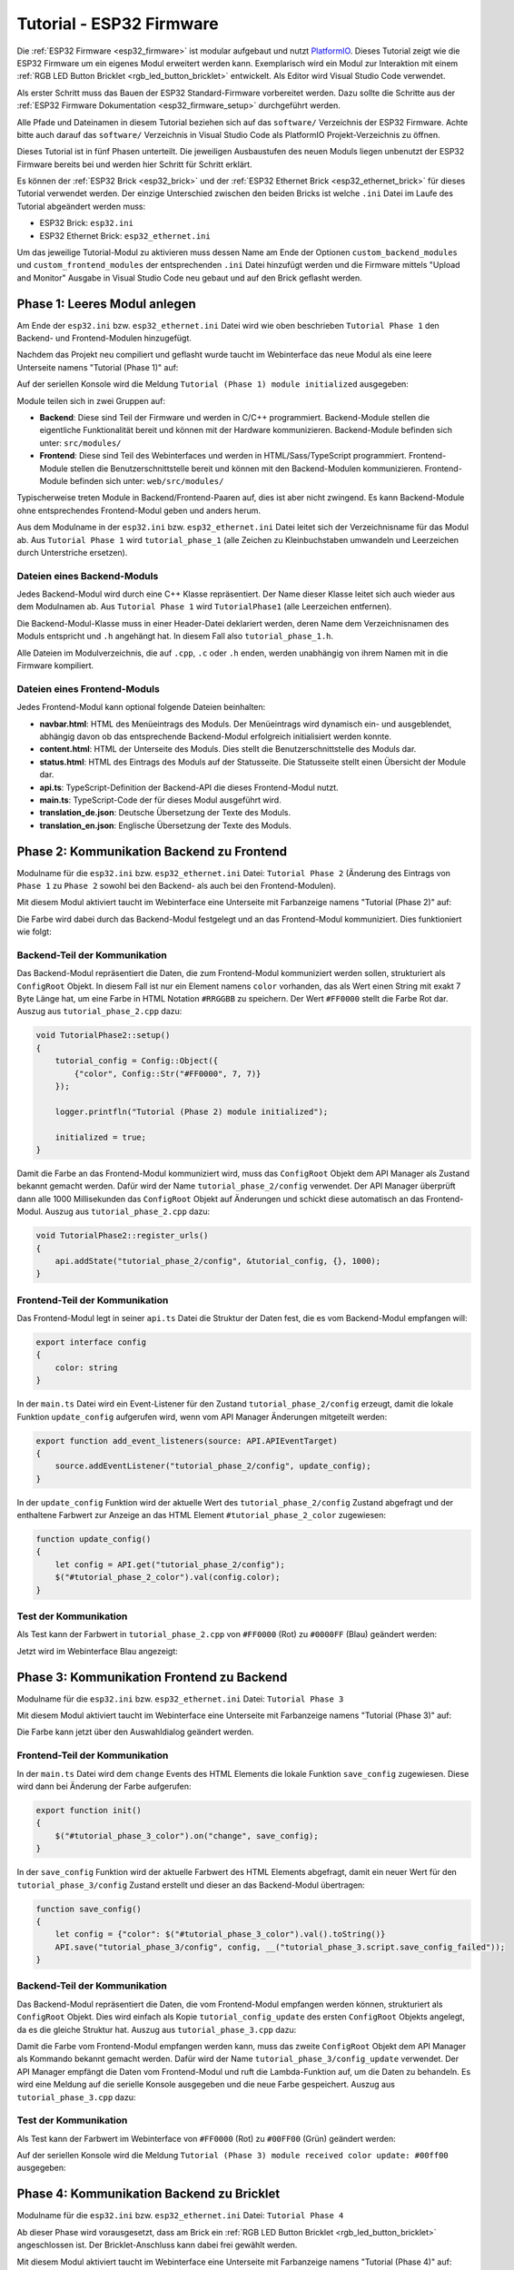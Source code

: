 
.. _tutorial_esp32_firmware:

Tutorial - ESP32 Firmware
=========================

Die :ref:`ESP32 Firmware <esp32_firmware>` ist modular aufgebaut und nutzt
`PlatformIO <https://platformio.org/>`__. Dieses Tutorial zeigt wie die ESP32
Firmware um ein eigenes Modul erweitert werden kann. Exemplarisch wird ein Modul zur
Interaktion mit einem :ref:`RGB LED Button Bricklet <rgb_led_button_bricklet>`
entwickelt. Als Editor wird Visual Studio Code verwendet.

.. image:: /Images/Tutorial/tutorial_esp32_hardware_600.jpg
   :scale: 100 %
   :alt: ESP32 Ethernet Brick mit angeschlossenem RGB LED Button Bricklet
   :align: center
   :target: ../../_images/Tutorial/tutorial_esp32_hardware_1200.jpg

Als erster Schritt muss das Bauen der ESP32 Standard-Firmware
vorbereitet werden. Dazu sollte die Schritte aus der 
:ref:`ESP32 Firmware Dokumentation <esp32_firmware_setup>`
durchgeführt werden.

Alle Pfade und Dateinamen in diesem Tutorial beziehen sich auf das ``software/``
Verzeichnis der ESP32 Firmware. Achte bitte auch darauf das ``software/``
Verzeichnis in Visual Studio Code als PlatformIO Projekt-Verzeichnis zu öffnen.

Dieses Tutorial ist in fünf Phasen unterteilt. Die jeweiligen Ausbaustufen des
neuen Moduls liegen unbenutzt der ESP32 Firmware bereits bei und werden hier
Schritt für Schritt erklärt.

Es können der :ref:`ESP32 Brick <esp32_brick>` und der
:ref:`ESP32 Ethernet Brick <esp32_ethernet_brick>` für dieses Tutorial verwendet
werden. Der einzige Unterschied zwischen den beiden Bricks ist welche ``.ini``
Datei im Laufe des Tutorial abgeändert werden muss:

* ESP32 Brick: ``esp32.ini``
* ESP32 Ethernet Brick: ``esp32_ethernet.ini``

Um das jeweilige Tutorial-Modul zu aktivieren muss dessen Name am Ende der
Optionen ``custom_backend_modules`` und ``custom_frontend_modules`` der entsprechenden
``.ini`` Datei hinzufügt werden und die Firmware mittels "Upload and Monitor"
Ausgabe in Visual Studio Code neu gebaut und auf den Brick geflasht werden.

Phase 1: Leeres Modul anlegen
-----------------------------

Am Ende der ``esp32.ini`` bzw. ``esp32_ethernet.ini`` Datei wird wie oben
beschrieben ``Tutorial Phase 1`` den Backend- und Frontend-Modulen hinzugefügt.

Nachdem das Projekt neu compiliert und geflasht wurde taucht im Webinterface 
das neue Modul als eine leere Unterseite namens "Tutorial (Phase 1)" auf:

.. image:: /Images/Tutorial/tutorial_esp32_phase_1_frontend_de_600.png
   :scale: 100 %
   :alt: Webinterface (Phase 1)
   :align: center
   :target: ../../_images/Tutorial/tutorial_esp32_phase_1_frontend_de_1200.png

Auf der seriellen Konsole wird die Meldung ``Tutorial (Phase 1) module initialized``
ausgegeben:

.. image:: /Images/Tutorial/tutorial_esp32_phase_1_backend_600.png
   :scale: 100 %
   :alt: Serielle Konsole (Phase 1)
   :align: center
   :target: ../../_images/Tutorial/tutorial_esp32_phase_1_backend_600.png

Module teilen sich in zwei Gruppen auf:

* **Backend**: Diese sind Teil der Firmware und werden in C/C++ programmiert.
  Backend-Module stellen die eigentliche Funktionalität bereit und können mit
  der Hardware kommunizieren. Backend-Module befinden sich unter: ``src/modules/``
* **Frontend**: Diese sind Teil des Webinterfaces und werden in
  HTML/Sass/TypeScript programmiert. Frontend-Module stellen die
  Benutzerschnittstelle bereit und können mit den Backend-Modulen kommunizieren.
  Frontend-Module befinden sich unter: ``web/src/modules/``

Typischerweise treten Module in Backend/Frontend-Paaren auf, dies ist aber nicht
zwingend. Es kann Backend-Module ohne entsprechendes Frontend-Modul geben und
anders herum.

Aus dem Modulname in der ``esp32.ini`` bzw. ``esp32_ethernet.ini`` Datei leitet
sich der Verzeichnisname für das Modul ab. Aus ``Tutorial Phase 1`` wird
``tutorial_phase_1`` (alle Zeichen zu Kleinbuchstaben umwandeln und Leerzeichen
durch Unterstriche ersetzen).

Dateien eines Backend-Moduls
^^^^^^^^^^^^^^^^^^^^^^^^^^^^

Jedes Backend-Modul wird durch eine C++ Klasse repräsentiert. Der Name dieser
Klasse leitet sich auch wieder aus dem Modulnamen ab. Aus ``Tutorial Phase 1``
wird ``TutorialPhase1`` (alle Leerzeichen entfernen).

Die Backend-Modul-Klasse muss in einer Header-Datei deklariert werden, deren
Name dem Verzeichnisnamen des Moduls entspricht und ``.h`` angehängt hat. In
diesem Fall also ``tutorial_phase_1.h``.

Alle Dateien im Modulverzeichnis, die auf ``.cpp``, ``.c`` oder ``.h`` enden,
werden unabhängig von ihrem Namen mit in die Firmware kompiliert.

Dateien eines Frontend-Moduls
^^^^^^^^^^^^^^^^^^^^^^^^^^^^^

Jedes Frontend-Modul kann optional folgende Dateien beinhalten:

* **navbar.html**: HTML des Menüeintrags des Moduls. Der Menüeintrags wird
  dynamisch ein- und ausgeblendet, abhängig davon ob das entsprechende
  Backend-Modul erfolgreich initialisiert werden konnte.
* **content.html**: HTML der Unterseite des Moduls. Dies stellt die
  Benutzerschnittstelle des Moduls dar.
* **status.html**: HTML des Eintrags des Moduls auf der Statusseite. Die
  Statusseite stellt einen Übersicht der Module dar.
* **api.ts**: TypeScript-Definition der Backend-API die dieses Frontend-Modul
  nutzt.
* **main.ts**: TypeScript-Code der für dieses Modul ausgeführt wird.
* **translation_de.json**: Deutsche Übersetzung der Texte des Moduls.
* **translation_en.json**: Englische Übersetzung der Texte des Moduls.

Phase 2: Kommunikation Backend zu Frontend
------------------------------------------

Modulname für die ``esp32.ini`` bzw. ``esp32_ethernet.ini`` Datei: ``Tutorial Phase 2``
(Änderung des Eintrags von ``Phase 1`` zu ``Phase 2`` sowohl bei den Backend- als auch
bei den Frontend-Modulen).

Mit diesem Modul aktiviert taucht im Webinterface eine Unterseite mit Farbanzeige
namens "Tutorial (Phase 2)" auf:

.. image:: /Images/Tutorial/tutorial_esp32_phase_2_frontend_red_de_600.png
   :scale: 100 %
   :alt: Webinterface (Phase 2), Farbe Rot
   :align: center
   :target: ../../_images/Tutorial/tutorial_esp32_phase_2_frontend_red_de_1200.png

Die Farbe wird dabei durch das Backend-Modul festgelegt und an das Frontend-Modul
kommuniziert. Dies funktioniert wie folgt:

Backend-Teil der Kommunikation
^^^^^^^^^^^^^^^^^^^^^^^^^^^^^^

Das Backend-Modul repräsentiert die Daten, die zum Frontend-Modul kommuniziert
werden sollen, strukturiert als ``ConfigRoot`` Objekt. In diesem Fall ist nur
ein Element namens ``color`` vorhanden, das als Wert einen String mit exakt 7 Byte
Länge hat, um eine Farbe in HTML Notation ``#RRGGBB`` zu speichern. Der Wert
``#FF0000`` stellt die Farbe Rot dar. Auszug aus ``tutorial_phase_2.cpp`` dazu:

.. code-block:: cpp

    void TutorialPhase2::setup()
    {
        tutorial_config = Config::Object({
            {"color", Config::Str("#FF0000", 7, 7)}
        });

        logger.printfln("Tutorial (Phase 2) module initialized");

        initialized = true;
    }

Damit die Farbe an das Frontend-Modul kommuniziert wird, muss das ``ConfigRoot``
Objekt dem API Manager als Zustand bekannt gemacht werden. Dafür wird der Name
``tutorial_phase_2/config`` verwendet. Der API Manager überprüft dann alle 1000
Millisekunden das ``ConfigRoot`` Objekt auf Änderungen und schickt diese
automatisch an das Frontend-Modul. Auszug aus ``tutorial_phase_2.cpp`` dazu:

.. code-block:: cpp

    void TutorialPhase2::register_urls()
    {
        api.addState("tutorial_phase_2/config", &tutorial_config, {}, 1000);
    }

Frontend-Teil der Kommunikation
^^^^^^^^^^^^^^^^^^^^^^^^^^^^^^^

Das Frontend-Modul legt in seiner ``api.ts`` Datei die Struktur der Daten fest,
die es vom Backend-Modul empfangen will:

.. code-block:: ts

    export interface config
    {
        color: string
    }

In der ``main.ts`` Datei wird ein Event-Listener für den Zustand
``tutorial_phase_2/config`` erzeugt, damit die lokale Funktion ``update_config``
aufgerufen wird, wenn vom API Manager Änderungen mitgeteilt werden:

.. code-block:: ts

    export function add_event_listeners(source: API.APIEventTarget)
    {
        source.addEventListener("tutorial_phase_2/config", update_config);
    }

In der ``update_config`` Funktion wird der aktuelle Wert des
``tutorial_phase_2/config`` Zustand abgefragt und der enthaltene Farbwert zur
Anzeige an das HTML Element ``#tutorial_phase_2_color`` zugewiesen:

.. code-block:: ts

    function update_config()
    {
        let config = API.get("tutorial_phase_2/config");
        $("#tutorial_phase_2_color").val(config.color);
    }

Test der Kommunikation
^^^^^^^^^^^^^^^^^^^^^^

Als Test kann der Farbwert in ``tutorial_phase_2.cpp`` von ``#FF0000`` (Rot) zu
``#0000FF`` (Blau) geändert werden:

.. code-block:: cpp
   :emphasize-lines: 4

    void TutorialPhase2::setup()
    {
        tutorial_config = Config::Object({
            {"color", Config::Str("#0000FF", 7, 7)}
        });

        logger.printfln("Tutorial (Phase 2) module initialized");

        initialized = true;
    }

Jetzt wird im Webinterface Blau angezeigt:

.. image:: /Images/Tutorial/tutorial_esp32_phase_2_frontend_blue_de_600.png
   :scale: 100 %
   :alt: Webinterface (Phase 2), Farbe Blau
   :align: center
   :target: ../../_images/Tutorial/tutorial_esp32_phase_2_frontend_blue_de_1200.png

Phase 3: Kommunikation Frontend zu Backend
------------------------------------------

Modulname für die ``esp32.ini`` bzw. ``esp32_ethernet.ini`` Datei: ``Tutorial Phase 3``

Mit diesem Modul aktiviert taucht im Webinterface eine Unterseite mit Farbanzeige
namens "Tutorial (Phase 3)" auf:

.. image:: /Images/Tutorial/tutorial_esp32_phase_3_frontend_red_de_600.png
   :scale: 100 %
   :alt: Webinterface (Phase 3), Farbe Rot
   :align: center
   :target: ../../_images/Tutorial/tutorial_esp32_phase_3_frontend_red_de_1200.png

Die Farbe kann jetzt über den Auswahldialog geändert werden.

Frontend-Teil der Kommunikation
^^^^^^^^^^^^^^^^^^^^^^^^^^^^^^^

In der ``main.ts`` Datei wird dem ``change`` Events des HTML Elements die
lokale Funktion ``save_config`` zugewiesen. Diese wird dann bei Änderung der
Farbe aufgerufen:

.. code-block:: ts

    export function init()
    {
        $("#tutorial_phase_3_color").on("change", save_config);
    }

In der ``save_config`` Funktion wird der aktuelle Farbwert des HTML Elements
abgefragt, damit ein neuer Wert für den ``tutorial_phase_3/config`` Zustand
erstellt und dieser an das Backend-Modul übertragen:

.. code-block:: ts

    function save_config()
    {
        let config = {"color": $("#tutorial_phase_3_color").val().toString()}
        API.save("tutorial_phase_3/config", config, __("tutorial_phase_3.script.save_config_failed"));
    }

Backend-Teil der Kommunikation
^^^^^^^^^^^^^^^^^^^^^^^^^^^^^^

Das Backend-Modul repräsentiert die Daten, die vom Frontend-Modul empfangen
werden können, strukturiert als ``ConfigRoot`` Objekt. Dies wird einfach
als Kopie ``tutorial_config_update`` des ersten ``ConfigRoot`` Objekts angelegt,
da es die gleiche Struktur hat. Auszug aus ``tutorial_phase_3.cpp`` dazu:

.. code-block:: cpp
   :emphasize-lines: 7

    void TutorialPhase3::setup()
    {
        tutorial_config = Config::Object({
            {"color", Config::Str("#FF0000", 7, 7)}
        });

        tutorial_config_update = tutorial_config;

        logger.printfln("Tutorial (Phase 3) module initialized");

        initialized = true;
    }

Damit die Farbe vom Frontend-Modul empfangen werden kann, muss das zweite
``ConfigRoot`` Objekt dem API Manager als Kommando bekannt gemacht werden.
Dafür wird der Name ``tutorial_phase_3/config_update`` verwendet. Der API Manager
empfängt die Daten vom Frontend-Modul und ruft die Lambda-Funktion auf, um die
Daten zu behandeln. Es wird eine Meldung auf die serielle Konsole ausgegeben und
die neue Farbe gespeichert. Auszug aus ``tutorial_phase_3.cpp`` dazu:

.. code-block:: cpp
   :emphasize-lines: 5,6,8,9,10

    void TutorialPhase3::register_urls()
    {
        api.addState("tutorial_phase_3/config", &tutorial_config, {}, 1000);

        api.addCommand("tutorial_phase_3/config_update", &tutorial_config_update, {}, [this]() {
            String color = tutorial_config_update.get("color")->asString();

            logger.printfln("Tutorial (Phase 3) module received color update: %s", color.c_str());
            tutorial_config.get("color")->updateString(color);
        }, false);
    }

Test der Kommunikation
^^^^^^^^^^^^^^^^^^^^^^

Als Test kann der Farbwert im Webinterface von ``#FF0000`` (Rot) zu
``#00FF00`` (Grün) geändert werden:

.. image:: /Images/Tutorial/tutorial_esp32_phase_3_frontend_green_de_600.png
   :scale: 100 %
   :alt: Webinterface (Phase 3), Farbe Grün
   :align: center
   :target: ../../_images/Tutorial/tutorial_esp32_phase_3_frontend_green_de_1200.png

Auf der seriellen Konsole wird die Meldung ``Tutorial (Phase 3) module received
color update: #00ff00`` ausgegeben:

.. image:: /Images/Tutorial/tutorial_esp32_phase_3_backend_600.png
   :scale: 100 %
   :alt: Serielle Konsole (Phase 3)
   :align: center
   :target: ../../_images/Tutorial/tutorial_esp32_phase_3_backend_600.png

Phase 4: Kommunikation Backend zu Bricklet
------------------------------------------

Modulname für die ``esp32.ini`` bzw. ``esp32_ethernet.ini`` Datei: ``Tutorial Phase 4``

Ab dieser Phase wird vorausgesetzt, dass am Brick ein
:ref:`RGB LED Button Bricklet <rgb_led_button_bricklet>` angeschlossen ist. Der
Bricklet-Anschluss kann dabei frei gewählt werden.

Mit diesem Modul aktiviert taucht im Webinterface eine Unterseite mit Farbanzeige
namens "Tutorial (Phase 4)" auf:

.. image:: /Images/Tutorial/tutorial_esp32_phase_4_frontend_de_600.png
   :scale: 100 %
   :alt: Webinterface (Phase 4)
   :align: center
   :target: ../../_images/Tutorial/tutorial_esp32_phase_4_frontend_de_1200.png

Die Farbe kann jetzt über den Auswahldialog geändert und an das Backend-Modul
und dadurch an das RGB LED Button Bricklet kommuniziert werden.

Die Kommunikation von Frontend zu Backend ist gleichgeblieben. Es wird jetzt
zusätzlich im Backend mit dem RGB LED Button Bricklet über die
:ref:`C/C++ Bindings für Mikrocontroller <api_bindings_uc>` kommuniziert. Dazu
wird ein RGB LED Button Bricklet Objekt angelegt. Das zweite Parameter der
:c:func:`tf_rgb_led_button_create <tf_rgb_led_button_create>` Funktion kann
verwendet werden, um per UID oder
Port-Namen anzugeben welches RGB LED Button Bricklet gemeint ist. Wird dieser
Parameter auf ``nullptr`` gesetzt, dann wird das erste verfügbare RGB LED Button
Bricklet verwendet. Falls das RGB LED Button Bricklet Objekt nicht erzeugt
werden kann, dann wird der Aufruf der ``setup`` Funktion vorzeitig beendet,
bevor ``initialized`` auf true gesetzt wird. Dadurch blendet sich das
Frontend-Modul auf dem Webinterface aus, da das benötige Backend-Modul nicht
zur Verfügung steht. Auszug aus ``tutorial_phase_4.cpp`` dazu:

.. code-block:: cpp
   :emphasize-lines: 9,10,11,12,14

    void TutorialPhase4::setup()
    {
        tutorial_config = Config::Object({
            {"color", Config::Str("#FF0000", 7, 7)}
        });

        tutorial_config_update = tutorial_config;

        if (tf_rgb_led_button_create(&rgb_led_button, nullptr, &hal) != TF_E_OK) {
            logger.printfln("No RGB LED Button Bricklet found, disabling Tutorial (Phase 4) module");
            return;
        }

        set_bricklet_color(tutorial_config.get("color")->asString());

        logger.printfln("Tutorial (Phase 4) module initialized");

        initialized = true;
    }

Initial und bei Änderung der Farbe durch das Frontend-Modul wird die
``set_bricklet_color`` Funktion aufgerufen, um die LED Farbe des Bricklets zu
ändern. Auszug aus ``tutorial_phase_4.cpp`` dazu:

.. code-block:: cpp
   :emphasize-lines: 10

    void TutorialPhase4::register_urls()
    {
        api.addState("tutorial_phase_4/config", &tutorial_config, {}, 1000);

        api.addCommand("tutorial_phase_4/config_update", &tutorial_config_update, {}, [this]() {
            String color = tutorial_config_update.get("color")->asString();

            logger.printfln("Tutorial (Phase 4) module received color update: %s", color.c_str());
            tutorial_config.get("color")->updateString(color);
            set_bricklet_color(color);
        }, false);
    }

Die ``set_bricklet_color`` Funktion nimmt die Farbe in HTML Notation
``#RRGGBB`` entgegen und zerlegt diese in die Rot-, Grün- und Blau-Anteile, um
diese dann per :c:func:`tf_rgb_led_button_set_color <tf_rgb_led_button_set_color>`
Funktion an das Bricklet zu senden. Auszug aus ``tutorial_phase_4.cpp`` dazu:

.. code-block:: cpp

    void TutorialPhase4::set_bricklet_color(String color)
    {
        uint8_t red = hex2num(color.substring(1, 3));
        uint8_t green = hex2num(color.substring(3, 5));
        uint8_t blue = hex2num(color.substring(5, 7));

        if (tf_rgb_led_button_set_color(&rgb_led_button, red, green, blue) != TF_E_OK) {
            logger.printfln("Tutorial (Phase 4) module could not set RGB LED Button Bricklet color");
        }
    }

Test der Kommunikation
^^^^^^^^^^^^^^^^^^^^^^

Als Test kann der Farbwert im Webinterface von ``#FF0000`` (Rot) zu
``#00FF00`` (Grün) geändert werden.

Vor der Änderung zu Grün:

.. image:: /Images/Tutorial/tutorial_esp32_phase_4_hardware_red_600.jpg
   :scale: 100 %
   :alt: RGB LED Button Bricklet, Farbe Rot
   :align: center
   :target: ../../_images/Tutorial/tutorial_esp32_phase_4_hardware_red_1200.jpg

Nach der Änderung zu Grün:

.. image:: /Images/Tutorial/tutorial_esp32_phase_4_hardware_green_600.jpg
   :scale: 100 %
   :alt: RGB LED Button Bricklet, Farbe Grün
   :align: center
   :target: ../../_images/Tutorial/tutorial_esp32_phase_4_hardware_green_1200.jpg


Phase 5: Kommunikation Bricklet zu Backend/Frontend
---------------------------------------------------

Modulname für die ``esp32.ini`` bzw. ``esp32_ethernet.ini`` Datei: ``Tutorial Phase 5``

Mit diesem Modul aktiviert taucht im Webinterface eine Unterseite mit Farb- und
Tasteranzeige namens "Tutorial (Phase 5)" auf:

.. image:: /Images/Tutorial/tutorial_esp32_phase_5_frontend_released_de_600.png
   :scale: 100 %
   :alt: Webinterface (Phase 5)
   :align: center
   :target: ../../_images/Tutorial/tutorial_esp32_phase_5_frontend_released_de_1200.png

Neben der Farbe wird auch der Zustand des Tasters angezeigt.

Zustand des Tasters übertragen
^^^^^^^^^^^^^^^^^^^^^^^^^^^^^^

Die ``api.ts`` Datei des Frontend-Moduls wird erweitert, um den Zustand des
Tasters vom Backend-Modul abfragen zu können. Die neue ``button`` Variable kann
nicht dem existierenden ``config`` Zustand hinzugefügt werden, da der ``config``
Zustand vom Frontend-Modul geändert werden kann, die ``button`` Variable im
Frontend-Modul aber nur lesend zugegriffen werden können soll:

.. code-block:: ts
   :emphasize-lines: 6,7,8,9

    export interface config
    {
        color: string
    }

    export interface state
    {
        button: boolean
    }

Entsprechend muss auch ein neues ``ConfigRoot`` Objekt angelegt werden. Auszug
aus ``tutorial_phase_5.cpp`` dazu:

.. code-block:: cpp
   :emphasize-lines: 9,10,11

    void TutorialPhase5::setup()
    {
        tutorial_config = Config::Object({
            {"color", Config::Str("#FF0000", 7, 7)}
        });

        tutorial_config_update = tutorial_config;

        tutorial_state = Config::Object({
            {"button", Config::Bool(false)}
        });

        if (tf_rgb_led_button_create(&rgb_led_button, nullptr, &hal) != TF_E_OK) {
            logger.printfln("No RGB LED Button Bricklet found, disabling Tutorial (Phase 5) module");
            return;
        }

        set_bricklet_color(tutorial_config.get("color")->asString());

        logger.printfln("Tutorial (Phase 5) module initialized");

        initialized = true;
    }

Dieses neue ``ConfigRoot`` Objekt muss dann auch dem API Manager als weiterer
Zustand bekannt gemacht werden. Dafür wird der Name ``tutorial_phase_5/state``
verwendet, entsprechend der Änderung der ``api.ts`` im Frontend-Modul. Auszug
aus ``tutorial_phase_5.cpp`` dazu:

.. code-block:: cpp
   :emphasize-lines: 13

    void TutorialPhase5::register_urls()
    {
        api.addState("tutorial_phase_5/config", &tutorial_config, {}, 1000);

        api.addCommand("tutorial_phase_5/config_update", &tutorial_config_update, {}, [this]() {
            String color = tutorial_config_update.get("color")->asString();

            logger.printfln("Tutorial (Phase 5) module received color update: %s", color.c_str());
            tutorial_config.get("color")->updateString(color);
            set_bricklet_color(color);
        }, false);

        api.addState("tutorial_phase_5/state", &tutorial_state, {}, 100);
    }

Um auf einen Tasterdruck reagieren zu können wird die Funktion
``button_state_changed_handler`` als Handler für den Button-State-Changed-Callback
des RGB LED Button Bricklets registriert. Dadurch wird diese Funktion beim Drücken
und Loslassen des Tasters automatisch aufgerufen und die Zustandsänderung kann
entsprechend behandelt werden. Auszug aus ``tutorial_phase_5.cpp`` dazu:

.. code-block:: cpp
   :emphasize-lines: 1,2,3,4,5,26,27,29,30,31,32,33

    static void button_state_changed_handler(TF_RGBLEDButton *rgb_led_button, uint8_t state, void *user_data)
    {
        TutorialPhase5 *tutorial = (TutorialPhase5 *)user_data;
        tutorial->tutorial_state.get("button")->updateBool(state == TF_RGB_LED_BUTTON_BUTTON_STATE_PRESSED);
    }

    void TutorialPhase5::setup()
    {
        tutorial_config = Config::Object({
            {"color", Config::Str("#FF0000", 7, 7)}
        });

        tutorial_config_update = tutorial_config;

        tutorial_state = Config::Object({
            {"button", Config::Bool(false)}
        });

        if (tf_rgb_led_button_create(&rgb_led_button, nullptr, &hal) != TF_E_OK) {
            logger.printfln("No RGB LED Button Bricklet found, disabling Tutorial (Phase 5) module");
            return;
        }

        set_bricklet_color(tutorial_config.get("color")->asString());

        tf_rgb_led_button_register_button_state_changed_callback(&rgb_led_button, button_state_changed_handler, this);
        uint8_t state;

        if (tf_rgb_led_button_get_button_state(&rgb_led_button, &state) != TF_E_OK) {
            logger.printfln("Could not get RGB LED Button Bricklet button state");
        } else {
            tutorial_state.get("button")->updateBool(state == TF_RGB_LED_BUTTON_BUTTON_STATE_PRESSED);
        }

        logger.printfln("Tutorial (Phase 5) module initialized");

        initialized = true;
    }

In der ``main.ts`` Datei des Frontend-Moduls muss dann auf die Änderung des
neuen Zustands ``tutorial_phase_5/state`` für den Tasterzustand genau so
reagiert werden, wie auf die Änderung des bisherigen ``tutorial_phase_5/config``
Zustand für die Farbe:

.. code-block:: ts
   :emphasize-lines: 1,2,3,4,5,10

    function update_state()
    {
        let state = API.get("tutorial_phase_5/state");
        $("#tutorial_phase_5_button").val(state.button ? __("tutorial_phase_5.script.button_pressed") : __("tutorial_phase_5.script.button_released"));
    }

    export function add_event_listeners(source: API.APIEventTarget)
    {
        source.addEventListener("tutorial_phase_5/config", update_config);
        source.addEventListener("tutorial_phase_5/state", update_state);
    }

Ein Druck auf den Taster wird im Webinterface angezeigt:

.. image:: /Images/Tutorial/tutorial_esp32_phase_5_frontend_pressed_de_600.png
   :scale: 100 %
   :alt: Webinterface (Phase 5), Taster gedrückt
   :align: center
   :target: ../../_images/Tutorial/tutorial_esp32_phase_5_frontend_pressed_de_1200.png


Auf externe Farbänderungen reagieren
^^^^^^^^^^^^^^^^^^^^^^^^^^^^^^^^^^^^

Die Standard-Firmware macht die angeschlossenen Bricklets durch das
``Proxy``-Modul extern über die :ref:`API Bindings <api_bindings>` und damit
auch :ref:`Brick Viewer <brickv>` zugänglich. Farbänderungen des RGB LED Button
Bricklets über diesen Weg werden vom Tutorial-Modul bisher nicht wahrgenommen
und daher nicht auf dem Webinterface angezeigt.

Damit externe Farbänderungen vom Tutorial-Modul auch wahrgenommen werden können
wird die Farbe alle 1000 Millisekunden vom RGB LED Button Bricklet abgefragt und
bei Änderung automatisch über den API Manager an das Webinterface übertragen.
Auszug aus ``tutorial_phase_5.cpp`` dazu:

.. code-block:: cpp
   :emphasize-lines: 13,14,15,22,23,24,26,27,28,29,31,32,33

    void TutorialPhase5::setup()
    {
        // ...

        uint8_t state;

        if (tf_rgb_led_button_get_button_state(&rgb_led_button, &state) != TF_E_OK) {
            logger.printfln("Could not get RGB LED Button Bricklet button state");
        } else {
            tutorial_state.get("button")->updateBool(state == TF_RGB_LED_BUTTON_BUTTON_STATE_PRESSED);
        }

        task_scheduler.scheduleWithFixedDelay([this]() {
            poll_bricklet_color();
        }, 0, 1000);

        logger.printfln("Tutorial (Phase 5) module initialized");

        initialized = true;
    }

    void TutorialPhase5::poll_bricklet_color()
    {
        uint8_t red, green, blue;

        if (tf_rgb_led_button_get_color(&rgb_led_button, &red, &green, &blue) != TF_E_OK) {
            logger.printfln("Could not get RGB LED Button Bricklet color");
            return;
        }

        String color = "#" + num2hex(red) + num2hex(green) + num2hex(blue);
        tutorial_config.get("color")->updateString(color);
    }

Änderung der Farbe von Rot auf Gelb in Brick Viewer:

.. image:: /Images/Tutorial/tutorial_esp32_phase_5_brickv_600.png
   :scale: 100 %
   :alt: Brick Viewer (Phase 5), Gelb
   :align: center
   :target: ../../_images/Tutorial/tutorial_esp32_phase_5_brickv_1200.png

Jetzt wird im Webinterface Gelb angezeigt:

.. image:: /Images/Tutorial/tutorial_esp32_phase_5_frontend_yellow_de_600.png
   :scale: 100 %
   :alt: Webinterface (Phase 5), Gelb
   :align: center
   :target: ../../_images/Tutorial/tutorial_esp32_phase_5_frontend_yellow_de_1200.png

Damit ist der gesamte Kommunikationsweg von Hardware durch Firmware zum Webinterface
und zurück durchlaufen und dieses Tutorial abgeschlossen.

